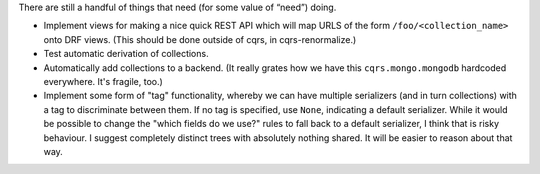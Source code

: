 There are still a handful of things that need (for some value of “need”) doing.

- Implement views for making a nice quick REST API which will map URLS of the
  form ``/foo/<collection_name>`` onto DRF views. (This should be done outside
  of cqrs, in cqrs-renormalize.)

- Test automatic derivation of collections.

- Automatically add collections to a backend. (It really grates how we have
  this ``cqrs.mongo.mongodb`` hardcoded everywhere. It's fragile, too.)

- Implement some form of "tag" functionality, whereby we can have multiple
  serializers (and in turn collections) with a tag to discriminate between
  them. If no tag is specified, use ``None``, indicating a default serializer.
  While it would be possible to change the "which fields do we use?" rules to
  fall back to a default serializer, I think that is risky behaviour. I suggest
  completely distinct trees with absolutely nothing shared. It will be easier
  to reason about that way.

